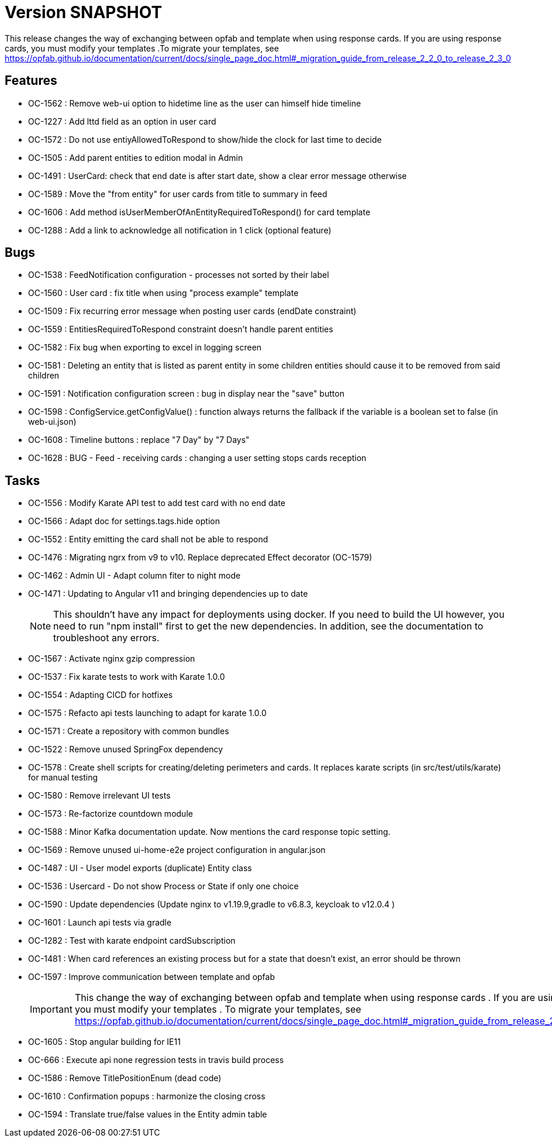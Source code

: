 // Copyright (c) 2018-2021 RTE (http://www.rte-france.com)
// See AUTHORS.txt
// This document is subject to the terms of the Creative Commons Attribution 4.0 International license.
// If a copy of the license was not distributed with this
// file, You can obtain one at https://creativecommons.org/licenses/by/4.0/.
// SPDX-License-Identifier: CC-BY-4.0

= Version SNAPSHOT

This release changes the way of exchanging between opfab and template when using response cards. If you are using response cards, you must modify your templates .To migrate your templates, see https://opfab.github.io/documentation/current/docs/single_page_doc.html#_migration_guide_from_release_2_2_0_to_release_2_3_0


== Features

* OC-1562 : Remove web-ui option to hidetime line as the user can himself hide timeline
* OC-1227 : Add lttd field as an option in user card
* OC-1572 : Do not use entiyAllowedToRespond to show/hide the clock for last time to decide
* OC-1505 : Add parent entities to edition modal in Admin
* OC-1491 : UserCard: check that end date is after start date, show a clear error message otherwise
* OC-1589 : Move the "from entity" for user cards from title to summary in feed
* OC-1606 : Add method isUserMemberOfAnEntityRequiredToRespond() for card template
* OC-1288 : Add a link to acknowledge all notification in 1 click (optional feature) 

== Bugs

* OC-1538 : FeedNotification configuration - processes not sorted by their label
* OC-1560 : User card : fix title when using "process example" template
* OC-1509 : Fix recurring error message when posting user cards (endDate constraint)
* OC-1559 : EntitiesRequiredToRespond constraint doesn't handle parent entities
* OC-1582 : Fix bug when exporting to excel in logging screen
* OC-1581 : Deleting an entity that is listed as parent entity in some children entities should cause it to be removed from said children
* OC-1591 : Notification configuration screen : bug in display near the "save" button
* OC-1598 : ConfigService.getConfigValue() : function always returns the fallback if the variable is a boolean set to false (in web-ui.json)
* OC-1608 : Timeline buttons : replace "7 Day" by "7 Days"
* OC-1628 : BUG - Feed - receiving cards : changing a user setting stops cards reception

== Tasks

* OC-1556 : Modify Karate API test to add test card with no end date
* OC-1566 : Adapt doc for settings.tags.hide option
* OC-1552 : Entity emitting the card shall not be able to respond
* OC-1476 : Migrating ngrx from v9 to v10. Replace deprecated Effect decorator (OC-1579)
* OC-1462 : Admin UI - Adapt column fiter to night mode
* OC-1471 : Updating to Angular v11 and bringing dependencies up to date
+
NOTE: This shouldn’t have any impact for deployments using docker. If you need to build the UI however, you need to run "npm install" first to get the new dependencies. In addition, see the documentation to troubleshoot any errors.
+
* OC-1567 : Activate nginx gzip compression
* OC-1537 : Fix karate tests to work with Karate 1.0.0
* OC-1554 : Adapting CICD for hotfixes
* OC-1575 : Refacto api tests launching to adapt for karate 1.0.0
* OC-1571 : Create a repository with common bundles
* OC-1522 : Remove unused SpringFox dependency 
* OC-1578 : Create shell scripts for creating/deleting perimeters and cards. It replaces karate scripts (in src/test/utils/karate) for manual testing
* OC-1580 : Remove irrelevant UI tests
* OC-1573 : Re-factorize countdown module
* OC-1588 : Minor Kafka documentation update. Now mentions the card response topic setting.
* OC-1569 : Remove unused ui-home-e2e project configuration in angular.json
* OC-1487 : UI - User model exports (duplicate) Entity class
* OC-1536 : Usercard - Do not show Process or State if only one choice
* OC-1590 : Update dependencies (Update nginx to v1.19.9,gradle to v6.8.3, keycloak to v12.0.4 )
* OC-1601 : Launch api tests via gradle
* OC-1282 : Test with karate endpoint cardSubscription
* OC-1481 : When card references an existing process but for a state that doesn't exist, an error should be thrown
* OC-1597 : Improve communication between template and opfab
+
IMPORTANT: This change the way of exchanging between opfab and template when using response cards . If you are using response cards, you must modify your templates . To migrate your templates, see https://opfab.github.io/documentation/current/docs/single_page_doc.html#_migration_guide_from_release_2_2_0_to_release_2_3_0
+
* OC-1605 : Stop angular building for IE11
* OC-666  : Execute api none regression tests in travis build process
* OC-1586 : Remove TitlePositionEnum (dead code) 
* OC-1610 : Confirmation popups : harmonize the closing cross
* OC-1594 : Translate true/false values in the Entity admin table

